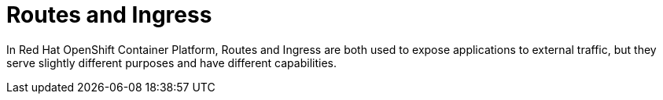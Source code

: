 // Module included in the following assemblies:
// * understanding-networking.adoc


[id="nw-ne-openshift-routes-ingress_{context}"]
= Routes and Ingress

In Red Hat OpenShift Container Platform, Routes and Ingress are both used to expose applications to external traffic, but they serve slightly different purposes and have different capabilities.
